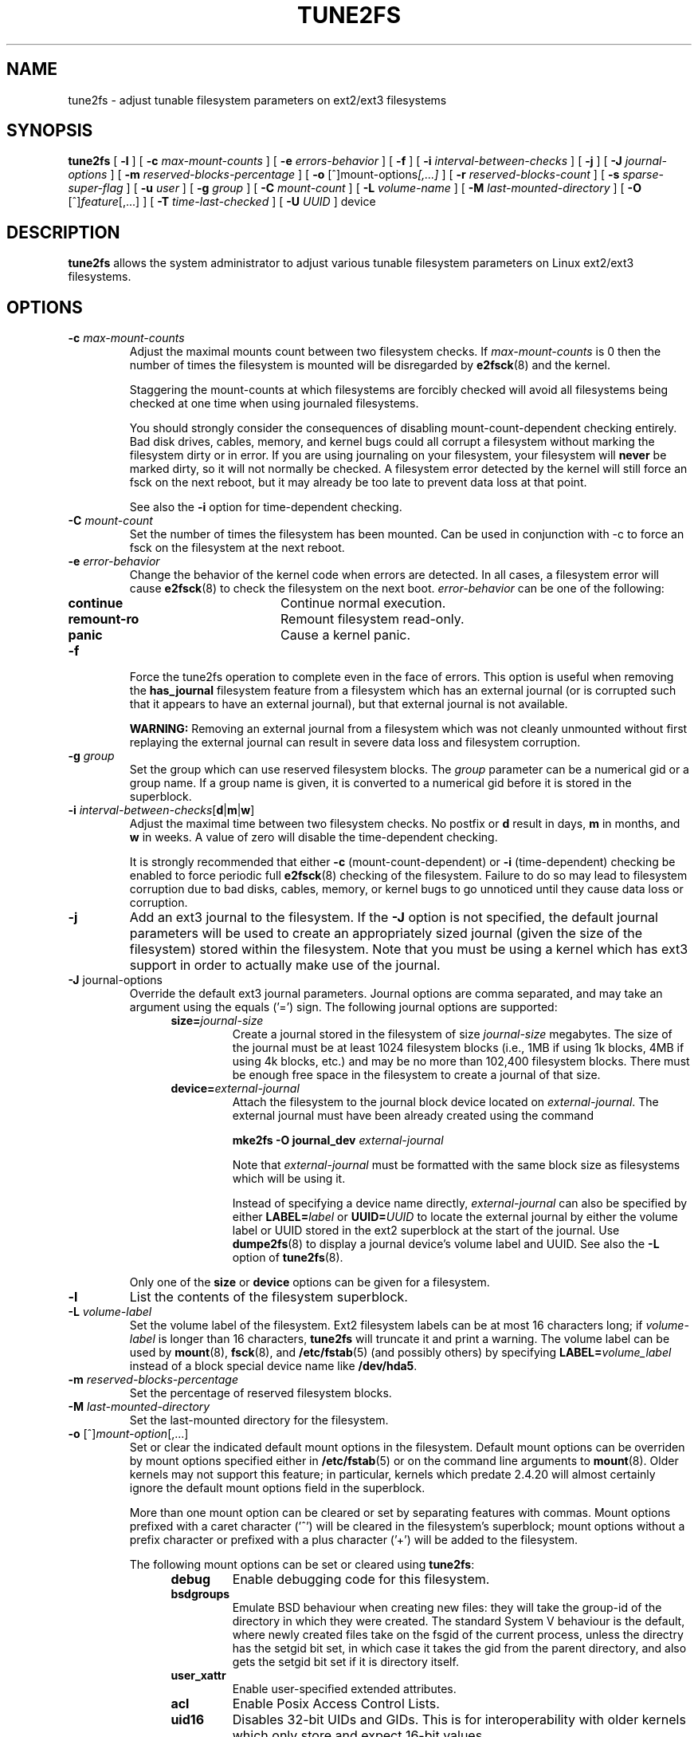 .\" Revision 1.0 93/06/3 23:00  chk
.\" Initial revision
.\"
.\"
.TH TUNE2FS 8 "February 2004" "E2fsprogs version 1.35"
.SH NAME
tune2fs \- adjust tunable filesystem parameters on ext2/ext3 filesystems
.SH SYNOPSIS
.B tune2fs
[
.B \-l
]
[
.B \-c
.I max-mount-counts
]
[
.B \-e
.I errors-behavior
]
[
.B \-f
]
[
.B \-i
.I interval-between-checks
]
[
.B \-j
]
[
.B \-J
.I journal-options
]
[
.B \-m
.I reserved-blocks-percentage
]
[
.B \-o
.RI [^]mount-options [,...]
]
[
.B \-r
.I reserved-blocks-count
]
[
.B \-s
.I sparse-super-flag
]
[
.B \-u
.I user
]
[
.B \-g
.I group
]
[
.B \-C
.I mount-count
]
[
.B \-L
.I volume-name
]
[
.B \-M
.I last-mounted-directory
]
[
.B \-O 
.RI [^] feature [,...]
]
[
.B \-T
.I time-last-checked
]
[
.B \-U
.I UUID
]
device
.SH DESCRIPTION
.BI tune2fs
allows the system administrator to adjust various tunable filesystem 
parameters on Linux ext2/ext3 filesystems.
.SH OPTIONS
.TP
.BI \-c " max-mount-counts"
Adjust the maximal mounts count between two filesystem checks.  If 
.I max-mount-counts
is 0 then the number of times the filesystem is mounted will be disregarded
by
.BR e2fsck (8)
and the kernel.
.sp
Staggering the mount-counts at which filesystems are forcibly
checked will avoid all filesystems being checked at one time
when using journaled filesystems.
.sp
You should strongly consider the consequences of disabling
mount-count-dependent checking entirely.  Bad disk drives, cables,
memory, and kernel bugs could all corrupt a filesystem without
marking the filesystem dirty or in error.  If you are using
journaling on your filesystem, your filesystem will
.B never
be marked dirty, so it will not normally be checked.  A
filesystem error detected by the kernel will still force
an fsck on the next reboot, but it may already be too late
to prevent data loss at that point.
.sp
See also the
.B \-i
option for time-dependent checking.
.TP
.BI \-C " mount-count"
Set the number of times the filesystem has been mounted.
Can be used in conjunction with -c to force an fsck on
the filesystem at the next reboot.
.TP
.BI \-e " error-behavior"
Change the behavior of the kernel code when errors are detected.
In all cases, a filesystem error will cause
.BR e2fsck (8)
to check the filesystem on the next boot.
.I error-behavior
can be one of the following:
.RS 1.2i
.TP 1.2i
.B continue
Continue normal execution.
.TP
.B remount-ro
Remount filesystem read-only.
.TP
.B panic
Cause a kernel panic.
.RE
.TP
.B \-f
Force the tune2fs operation to complete even in the face of errors.  This 
option is useful when removing the 
.B has_journal
filesystem feature from a filesystem which has 
an external journal (or is corrupted
such that it appears to have an external journal), but that 
external journal is not available.   
.sp
.B WARNING:
Removing an external journal from a filesystem which was not cleanly unmounted
without first replaying the external journal can result in
severe data loss and filesystem corruption.
.TP
.BI \-g " group"
Set the group which can use reserved filesystem blocks.
The 
.I group
parameter can be a numerical gid or a group name.  If a group name is given,
it is converted to a numerical gid before it is stored in the superblock.
.TP
.B \-i " \fIinterval-between-checks\fR[\fBd\fR|\fBm\fR|\fBw\fR]"
Adjust the maximal time between two filesystem checks. 
No postfix or
.B d
result in days,
.B m
in months, and
.B w
in weeks.  A value of zero will disable the time-dependent checking.
.sp
It is strongly recommended that either
.B \-c
(mount-count-dependent) or
.B \-i
(time-dependent) checking be enabled to force periodic full
.BR e2fsck (8)
checking of the filesystem.  Failure to do so may lead to filesystem
corruption due to bad disks, cables, memory, or kernel bugs to go
unnoticed until they cause data loss or corruption.
.TP
.B \-j
Add an ext3 journal to the filesystem.  If the 
.B \-J
option is not specified, the default journal parameters will be used to create
an appropriately sized journal (given the size of the filesystem) 
stored within the filesystem.  Note that you must be using a kernel
which has ext3 support in order to actually make use of the journal.
.TP
.BR \-J " journal-options"
Override the default ext3 journal parameters. Journal options are comma
separated, and may take an argument using the equals ('=')  sign.
The following journal options are supported:
.RS 1.2i
.TP
.BI size= journal-size
Create a journal stored in the filesystem of size
.I journal-size
megabytes.   The size of the journal must be at least 1024 filesystem blocks
(i.e., 1MB if using 1k blocks, 4MB if using 4k blocks, etc.)
and may be no more than 102,400 filesystem blocks.
There must be enough free space in the filesystem to create a journal of
that size.
.TP
.BI device= external-journal
Attach the filesystem to the journal block device located on
.IR external-journal .
The external 
journal must have been already created using the command
.IP
.B mke2fs -O journal_dev 
.I external-journal
.IP
Note that
.I external-journal
must be formatted with the same block
size as filesystems which will be using it.
.IP
Instead of specifying a device name directly,
.I external-journal
can also be specified by either
.BI LABEL= label
or
.BI UUID= UUID
to locate the external journal by either the volume label or UUID
stored in the ext2 superblock at the start of the journal.  Use
.BR dumpe2fs (8)
to display a journal device's volume label and UUID.  See also the
.B -L
option of
.BR tune2fs (8).
.RE
.IP
Only one of the
.BR size " or " device
options can be given for a filesystem.
.TP
.B \-l
List the contents of the filesystem superblock.
.TP
.BI \-L " volume-label"
Set the volume label of the filesystem.  
Ext2 filesystem labels can be at most 16 characters long; if
.I volume-label 
is longer than 16 characters, 
.B tune2fs
will truncate it and print a warning.  The volume label can be used
by
.BR mount (8),
.BR fsck (8),
and
.BR /etc/fstab (5)
(and possibly others) by specifying
.BI LABEL= volume_label
instead of a block special device name like
.BR /dev/hda5 .
.TP
.BI \-m " reserved-blocks-percentage"
Set the percentage of reserved filesystem blocks.
.TP
.BI \-M " last-mounted-directory"
Set the last-mounted directory for the filesystem.
.TP
.BR \-o " [^]\fImount-option\fR[,...]"
Set or clear the indicated default mount options in the filesystem.
Default mount options can be overriden by mount options specified 
either in 
.BR /etc/fstab (5)
or on the command line arguments to
.BR mount (8).   
Older kernels may not support this feature; in particular,
kernels which predate 2.4.20 will almost certainly ignore the
default mount options field in the superblock.
.IP
More than one mount option can be cleared or set by separating
features with commas.  Mount options prefixed with a 
caret character ('^') will be cleared in the filesystem's superblock; 
mount options without a prefix character or prefixed with a plus 
character ('+') will be added to the filesystem.
.IP
The following mount options can be set or cleared using
.BR tune2fs :
.RS 1.2i
.TP
.B debug
Enable debugging code for this filesystem.
.TP
.B bsdgroups
Emulate BSD behaviour when creating new files: they will take the group-id
of the directory in which they were created.  The standard System V behaviour
is the default, where newly created files take on the fsgid of the current
process, unless the directry has the setgid bit set, in which case it takes 
the gid from the parent directory, and also gets the setgid bit set if it is 
directory itself.
.TP
.B user_xattr
Enable user-specified extended attributes.
.TP
.B acl
Enable Posix Access Control Lists.
.TP
.B uid16
Disables 32-bit UIDs and GIDs.  This is for interoperability with
older kernels which only store and expect 16-bit values.
.TP
.B journal_data
When the filesystem is mounted with journalling enabled, all data
(not just metadata) is committed into the journal prior to being written
into the main filesystem.
.TP
.B journal_data_ordered
When the filesystem is mounted with journalling enabled, all data is forced
directly out to the main file system prior to its metadata being commutted 
to the journal.
.TP
.B journal_data_writeback
When the filesystem is mounted with journalling enabled, data may be
written into the main filesystem after its metadata has been commutted
to the journal.  This may increase throughput, however, it may allow old
data to appear in files after a crash and journal recovery.
.RE
.TP
.BR \-O " [^]\fIfeature\fR[,...]"
Set or clear the indicated filesystem features (options) in the filesystem.
More than one filesystem feature can be cleared or set by separating
features with commas.  Filesystem features prefixed with a 
caret character ('^') will be cleared in the filesystem's superblock; 
filesystem features without a prefix character or prefixed with a plus 
character ('+') will be added to the filesystem.
.IP
The following filesystem features can be set or cleared using
.BR tune2fs :
.RS 1.2i
.TP
.B dir_index
Use hashed b-trees to speed up lookups in large directories.
.TP
.B filetype
Store file type information in directory entries.
.TP
.B has_journal
Use a journal to ensure filesystem consistency even across unclean shutdowns.
Setting the filesystem feature is equivalent to using the 
.B \-j
option.
.TP
.B sparse_super
Limit the number of backup superblocks to save space on large filesystems.
.RE
.IP
After setting or clearing 
.B sparse_super
and 
.B filetype 
filesystem features,
.BR e2fsck (8)
must be run on the filesystem to return the filesystem to a consistent state.
.B Tune2fs
will print a message requesting that the system administrator run
.BR e2fsck (8)
if necessary.
.IP
.B Warning:
Linux kernels before 2.0.39 and many 2.1 series kernels do not support
the filesystems that use any of these features.
Enabling certain filesystem features may prevent the filesystem from
being mounted by kernels which do not support those features.
.TP
.BI \-r " reserved-blocks-count"
Set the number of reserved filesystem blocks.
.TP
.BR \-s " [" 0 | 1 ]
Turn the sparse super feature off or on.  Turning this feature on
saves space on really big filesystems.  This is the same as using the
.B "\-O sparse_super"
option.
.IP
.B Warning:
Linux kernels before 2.0.39 do not support this feature.  Neither do
all Linux 2.1 kernels; please don't use this unless you know what you're
doing!  You need to run
.BR e2fsck (8)
on the filesystem after changing this feature in order to have a valid
filesystem.
.TP
.BI \-T " time-last-checked"
Set the time the filesystem was last checked using
.BR  e2fsck .
This can be useful in scripts which use a Logical Volume Manager to make
a consistent snapshot of a filesystem, and then check the filesystem 
during off hours to make sure it hasn't been corrupted due to 
hardware problems, etc.  If the filesystem was clean, then this option can 
be used to set the last checked time on the original filesystem.  The format 
of 
.I time-last-checked
is the international date format, with an optional time specifier, i.e.
YYYYMMDD[[HHMM]SS].   The keyword 
.B now
is also accepted, in which case the last checked time will be set to the 
current time.
.TP
.BI \-u " user"
Set the user who can use the reserved filesystem blocks.
.I user
can be a numerical uid or a user name.  If a user name is given, it 
is converted to a numerical uid before it is stored in the superblock.
.TP
.BI \-U " UUID"
Set the universally unique identifier (UUID) of the filesystem to
.IR UUID .
The format of the UUID is a series of hex digits separated by hyphens, 
like this: 
"c1b9d5a2-f162-11cf-9ece-0020afc76f16".  
The 
.I UUID
parameter may also be one of the following:
.RS 1.2i
.TP
.I clear
clear the filesystem UUID
.TP
.I random
generate a new randomly-generated UUID
.TP
.I time
generate a new time-based UUID
.RE
.IP
The UUID may be used by
.BR mount (8),
.BR fsck (8),
and
.BR /etc/fstab (5)
(and possibly others) by specifying
.BI UUID= uuid
instead of a block special device name like
.BR /dev/hda1 .
.IP
See
.BR uuidgen (8)
for more information.
If the system does not have a good random number generator such as
.I /dev/random
or
.IR /dev/urandom ,
.B tune2fs
will automatically use a time-based UUID instead of a randomly-generated UUID.
.SH BUGS
We haven't found any bugs yet.  That doesn't mean there aren't any...
.SH AUTHOR
.B tune2fs 
was written by Remy Card <Remy.Card@linux.org>.  It is currently being
maintained by Theodore Ts'o <tytso@alum.mit.edu>.
.B tune2fs
uses the ext2fs library written by Theodore Ts'o <tytso@mit.edu>.
This manual page was written by Christian Kuhtz <chk@data-hh.Hanse.DE>.
Time-dependent checking was added by Uwe Ohse <uwe@tirka.gun.de>.
.SH AVAILABILITY
.B tune2fs
is part of the e2fsprogs package and is available from 
http://e2fsprogs.sourceforge.net.
.SH SEE ALSO
.BR dumpe2fs (8),
.BR e2fsck (8),
.BR mke2fs (8)
